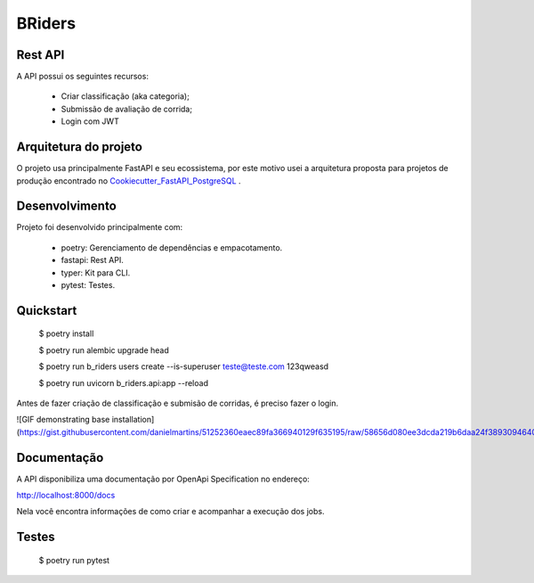 BRiders
=======


Rest API
--------

A API possui os seguintes recursos:

  * Criar classificação (aka categoria);
  * Submissão de avaliação de corrida;
  * Login com JWT


Arquitetura do projeto
----------------------

O projeto usa principalmente FastAPI e seu ecossistema, por este motivo usei a arquitetura proposta para
projetos de produção encontrado no Cookiecutter_FastAPI_PostgreSQL_ .

.. _Cookiecutter_FastAPI_PostgreSQL: https://github.com/tiangolo/full-stack-fastapi-postgresql


Desenvolvimento
---------------

Projeto foi desenvolvido principalmente com:

  * poetry: Gerenciamento de dependências e empacotamento.
  * fastapi: Rest API.
  * typer: Kit para CLI.
  * pytest: Testes.


Quickstart
----------

  $ poetry install

  $ poetry run alembic upgrade head

  $ poetry run b_riders users create --is-superuser teste@teste.com 123qweasd

  $ poetry run uvicorn b_riders.api:app --reload

Antes de fazer criação de classificação e submisão de corridas, é preciso fazer o login.

![GIF demonstrating base installation](https://gist.githubusercontent.com/danielmartins/51252360eaec89fa366940129f635195/raw/58656d080ee3dcda219b6daa24f3893094640faa/b_riders_quickstart.gif)

Documentação
------------

A API disponibiliza uma documentação por OpenApi Specification no endereço:

http://localhost:8000/docs

Nela você encontra informações de como criar e acompanhar a execução dos jobs.



Testes
------

  $ poetry run pytest

